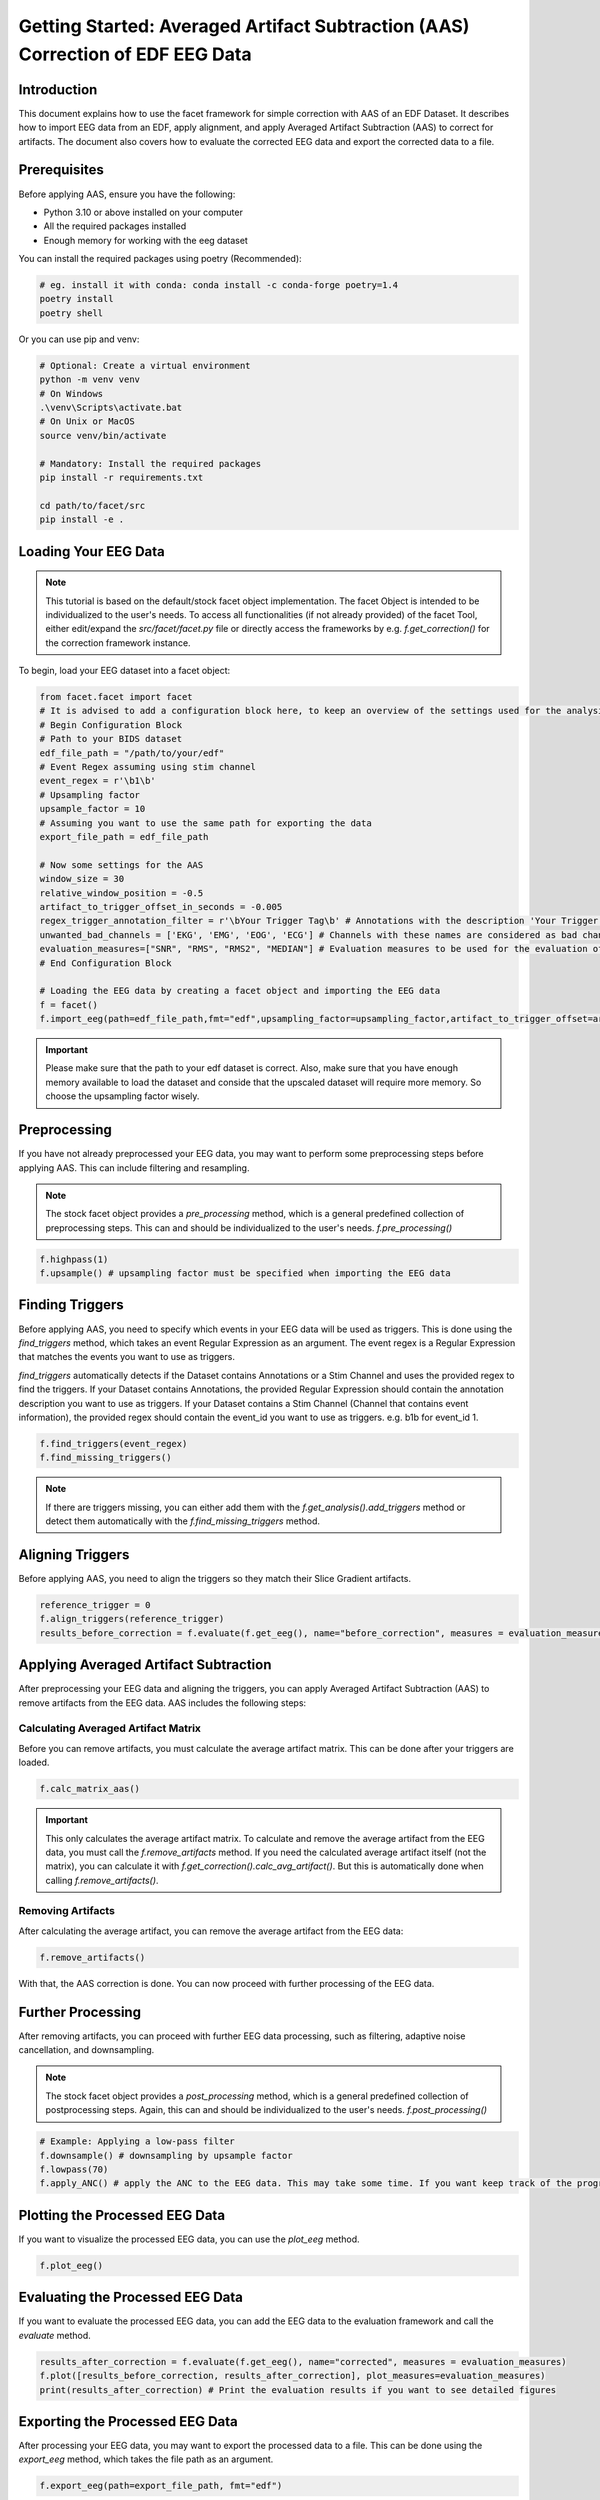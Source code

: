 Getting Started: Averaged Artifact Subtraction (AAS) Correction of EDF EEG Data
====================================================================================

Introduction
------------
This document explains how to use the facet framework for simple correction with AAS of an EDF Dataset. It describes how to import EEG data from an EDF, apply alignment, and apply Averaged Artifact Subtraction (AAS) to correct for artifacts. The document also covers how to evaluate the corrected EEG data and export the corrected data to a file.

Prerequisites
-------------
Before applying AAS, ensure you have the following:

- Python 3.10 or above installed on your computer
- All the required packages installed
- Enough memory for working with the eeg dataset

You can install the required packages using poetry (Recommended):

.. code-block:: bash
   
   # eg. install it with conda: conda install -c conda-forge poetry=1.4
   poetry install
   poetry shell

Or you can use pip and venv:

.. code-block:: bash

   # Optional: Create a virtual environment
   python -m venv venv
   # On Windows
   .\venv\Scripts\activate.bat
   # On Unix or MacOS
   source venv/bin/activate

   # Mandatory: Install the required packages
   pip install -r requirements.txt

   cd path/to/facet/src
   pip install -e .

Loading Your EEG Data
---------------------
.. note::
   
   This tutorial is based on the default/stock facet object implementation. The facet Object is intended to be individualized to the user's needs.
   To access all functionalities (if not already provided) of the facet Tool, either edit/expand the `src/facet/facet.py` file or directly access the frameworks by e.g. `f.get_correction()` for the correction framework instance.

To begin, load your EEG dataset into a facet object:

.. code-block:: python
   
   from facet.facet import facet
   # It is advised to add a configuration block here, to keep an overview of the settings used for the analysis.
   # Begin Configuration Block
   # Path to your BIDS dataset
   edf_file_path = "/path/to/your/edf"
   # Event Regex assuming using stim channel
   event_regex = r'\b1\b'
   # Upsampling factor
   upsample_factor = 10
   # Assuming you want to use the same path for exporting the data
   export_file_path = edf_file_path

   # Now some settings for the AAS
   window_size = 30
   relative_window_position = -0.5   
   artifact_to_trigger_offset_in_seconds = -0.005
   regex_trigger_annotation_filter = r'\bYour Trigger Tag\b' # Annotations with the description 'Your Trigger Tag' are considered as triggers
   unwanted_bad_channels = ['EKG', 'EMG', 'EOG', 'ECG'] # Channels with these names are considered as bad channels and not considered in the processing
   evaluation_measures=["SNR", "RMS", "RMS2", "MEDIAN"] # Evaluation measures to be used for the evaluation of the AAS
   # End Configuration Block

   # Loading the EEG data by creating a facet object and importing the EEG data
   f = facet()
   f.import_eeg(path=edf_file_path,fmt="edf",upsampling_factor=upsampling_factor,artifact_to_trigger_offset=artifact_to_trigger_offset_in_seconds, bads=unwanted_bad_channels)

.. important::

   Please make sure that the path to your edf dataset is correct.
   Also, make sure that you have enough memory available to load the dataset and conside that the upscaled dataset will require more memory. So choose the upsampling factor wisely.

Preprocessing
-------------
If you have not already preprocessed your EEG data, you may want to perform some preprocessing steps before applying AAS. 
This can include filtering and resampling.

.. note::

   The stock facet object provides a `pre_processing` method, which is a general predefined collection of preprocessing steps. 
   This can and should be individualized to the user's needs.
   `f.pre_processing()`

.. code-block:: python

   f.highpass(1)
   f.upsample() # upsampling factor must be specified when importing the EEG data

Finding Triggers
----------------
Before applying AAS, you need to specify which events in your EEG data will be used as triggers.
This is done using the `find_triggers` method, which takes an event Regular Expression as an argument.
The event regex is a Regular Expression that matches the events you want to use as triggers.

`find_triggers` automatically detects if the Dataset contains Annotations or a Stim Channel and uses the provided regex to find the triggers.
If your Dataset contains Annotations, the provided Regular Expression should contain the annotation description you want to use as triggers.
If your Dataset contains a Stim Channel (Channel that contains event information), the provided regex should contain the event_id you want to use as triggers. e.g. \b1\b for event_id 1.

.. code-block:: python

   f.find_triggers(event_regex)
   f.find_missing_triggers()

.. note::

   If there are triggers missing, you can either add them with the `f.get_analysis().add_triggers` method or detect them automatically with the `f.find_missing_triggers` method.

Aligning Triggers
-----------------
Before applying AAS, you need to align the triggers so they match their Slice Gradient artifacts.

.. code-block:: python

   reference_trigger = 0
   f.align_triggers(reference_trigger)
   results_before_correction = f.evaluate(f.get_eeg(), name="before_correction", measures = evaluation_measures)

Applying Averaged Artifact Subtraction
--------------------------------------
After preprocessing your EEG data and aligning the triggers, you can apply Averaged Artifact Subtraction (AAS) to remove artifacts from the EEG data.
AAS includes the following steps:

Calculating Averaged Artifact Matrix
^^^^^^^^^^^^^^^^^^^^^^^^^^^^^^^^^^^^
Before you can remove artifacts, you must calculate the average artifact matrix. This can be done 
after your triggers are loaded.

.. code-block:: python

   f.calc_matrix_aas()

.. important::

   This only calculates the average artifact matrix. To calculate and remove the average artifact from the EEG data, you must call the `f.remove_artifacts` method.
   If you need the calculated average artifact itself (not the matrix), you can calculate it with `f.get_correction().calc_avg_artifact()`. But this is automatically done when calling `f.remove_artifacts()`.

Removing Artifacts
^^^^^^^^^^^^^^^^^^
After calculating the average artifact, you can remove the average artifact from the EEG data:

.. code-block:: python

   f.remove_artifacts()

With that, the AAS correction is done. You can now proceed with further processing of the EEG data.

Further Processing
------------------
After removing artifacts, you can proceed with further EEG data processing, such as filtering, adaptive noise cancellation, and downsampling.

.. note::

   The stock facet object provides a `post_processing` method, which is a general predefined collection of postprocessing steps. 
   Again, this can and should be individualized to the user's needs.
   `f.post_processing()`

.. code-block:: python

   # Example: Applying a low-pass filter
   f.downsample() # downsampling by upsample factor
   f.lowpass(70)
   f.apply_ANC() # apply the ANC to the EEG data. This may take some time. If you want keep track of the progress, you can set the logger level to DEBUG

Plotting the Processed EEG Data
-------------------------------
If you want to visualize the processed EEG data, you can use the `plot_eeg` method.

.. code-block:: python

   f.plot_eeg()

Evaluating the Processed EEG Data
---------------------------------
If you want to evaluate the processed EEG data, you can add the EEG data to the evaluation framework and call the `evaluate` method.

.. code-block:: python

   results_after_correction = f.evaluate(f.get_eeg(), name="corrected", measures = evaluation_measures)
   f.plot([results_before_correction, results_after_correction], plot_measures=evaluation_measures)
   print(results_after_correction) # Print the evaluation results if you want to see detailed figures

Exporting the Processed EEG Data
--------------------------------
After processing your EEG data, you may want to export the processed data to a file.
This can be done using the `export_eeg` method, which takes the file path as an argument.

.. code-block:: python

   f.export_eeg(path=export_file_path, fmt="edf")

Conclusion
----------
Applying Averaged Artifact Subtraction (AAS) is crucial for preparing EEG data for analysis by reducing noise and artifacts. This documentation outlined the steps to apply AAS using facet, from loading your EEG data to applying the AAS correction.

For more detailed information on processing EEG data with MNE-Python, refer to the official MNE-Python documentation.